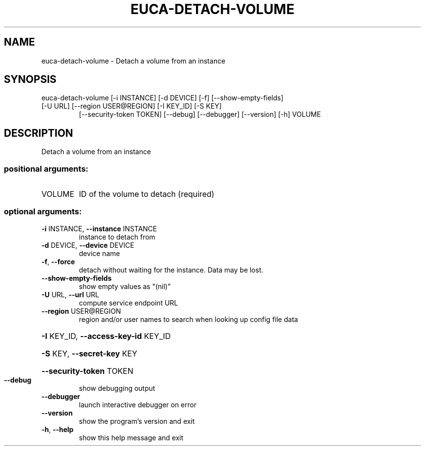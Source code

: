 .\" DO NOT MODIFY THIS FILE!  It was generated by help2man 1.47.3.
.TH EUCA-DETACH-VOLUME "1" "December 2016" "euca2ools 3.4" "User Commands"
.SH NAME
euca-detach-volume \- Detach a volume from an instance
.SH SYNOPSIS
euca\-detach\-volume [\-i INSTANCE] [\-d DEVICE] [\-f] [\-\-show\-empty\-fields]
.TP
[\-U URL] [\-\-region USER@REGION] [\-I KEY_ID] [\-S KEY]
[\-\-security\-token TOKEN] [\-\-debug] [\-\-debugger]
[\-\-version] [\-h]
VOLUME
.SH DESCRIPTION
Detach a volume from an instance
.SS "positional arguments:"
.TP
VOLUME
ID of the volume to detach (required)
.SS "optional arguments:"
.TP
\fB\-i\fR INSTANCE, \fB\-\-instance\fR INSTANCE
instance to detach from
.TP
\fB\-d\fR DEVICE, \fB\-\-device\fR DEVICE
device name
.TP
\fB\-f\fR, \fB\-\-force\fR
detach without waiting for the instance. Data may be
lost.
.TP
\fB\-\-show\-empty\-fields\fR
show empty values as "(nil)"
.TP
\fB\-U\fR URL, \fB\-\-url\fR URL
compute service endpoint URL
.TP
\fB\-\-region\fR USER@REGION
region and/or user names to search when looking up
config file data
.HP
\fB\-I\fR KEY_ID, \fB\-\-access\-key\-id\fR KEY_ID
.HP
\fB\-S\fR KEY, \fB\-\-secret\-key\fR KEY
.HP
\fB\-\-security\-token\fR TOKEN
.TP
\fB\-\-debug\fR
show debugging output
.TP
\fB\-\-debugger\fR
launch interactive debugger on error
.TP
\fB\-\-version\fR
show the program's version and exit
.TP
\fB\-h\fR, \fB\-\-help\fR
show this help message and exit
